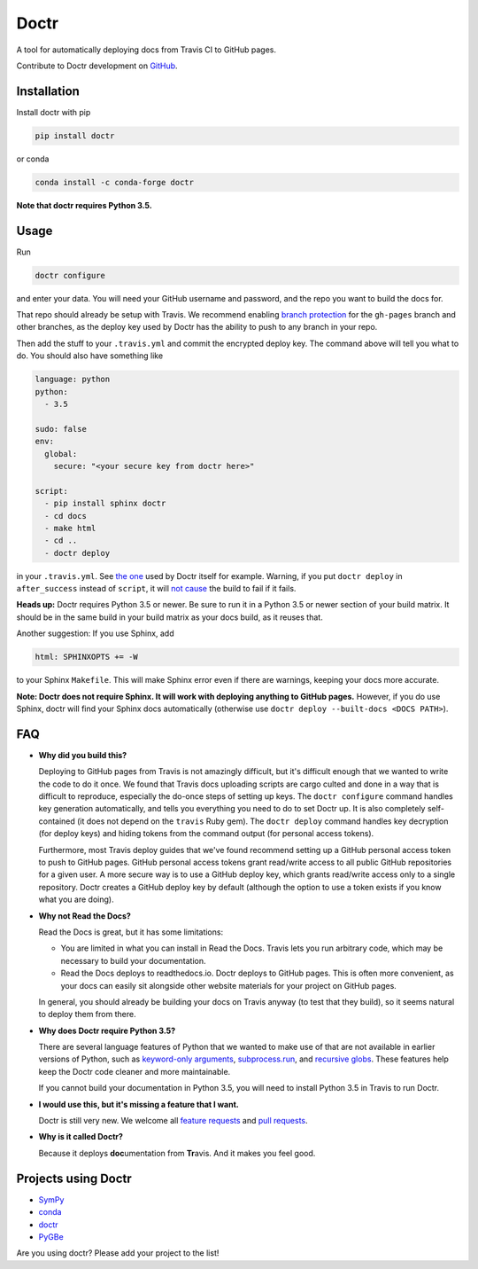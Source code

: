 Doctr
=====

A tool for automatically deploying docs from Travis CI to GitHub pages.

Contribute to Doctr development on `GitHub
<https://github.com/drdoctr/doctr>`_.

Installation
------------

Install doctr with pip

.. code::

   pip install doctr

or conda

.. code::

   conda install -c conda-forge doctr

**Note that doctr requires Python 3.5.**

Usage
-----

Run

.. code::

   doctr configure

and enter your data. You will need your GitHub username and password, and the
repo you want to build the docs for.

That repo should already be setup with Travis. We recommend enabling
`branch protection <https://help.github.com/articles/about-protected-branches/>`_
for the ``gh-pages`` branch and other branches, as the deploy key
used by Doctr has the ability to push to any branch in your repo.

Then add the stuff to your ``.travis.yml`` and commit the encrypted deploy
key. The command above will tell you what to do. You should also have
something like

.. code:: yaml

   language: python
   python:
     - 3.5

   sudo: false
   env:
     global:
       secure: "<your secure key from doctr here>"

   script:
     - pip install sphinx doctr
     - cd docs
     - make html
     - cd ..
     - doctr deploy


in your ``.travis.yml``. See `the one
<https://github.com/drdoctr/doctr/blob/master/.travis.yml>`_ used by Doctr
itself for example. Warning, if you put ``doctr deploy`` in ``after_success``
instead of ``script``, it will `not cause
<https://docs.travis-ci.com/user/customizing-the-build#Breaking-the-Build>`_
the build to fail if it fails.

**Heads up:** Doctr requires Python 3.5 or newer. Be sure to run it in a
Python 3.5 or newer section of your build matrix. It should be in the same
build in your build matrix as your docs build, as it reuses that.

Another suggestion: If you use Sphinx, add

.. code::

   html: SPHINXOPTS += -W

to your Sphinx ``Makefile``. This will make Sphinx error even if there are
warnings, keeping your docs more accurate.

**Note: Doctr does not require Sphinx. It will work with deploying anything to
GitHub pages.** However, if you do use Sphinx, doctr will find your Sphinx
docs automatically (otherwise use ``doctr deploy --built-docs <DOCS PATH>``).

FAQ
---

- **Why did you build this?**

  Deploying to GitHub pages from Travis is not amazingly difficult, but it's
  difficult enough that we wanted to write the code to do it once. We found
  that Travis docs uploading scripts are cargo culted and done in a way that
  is difficult to reproduce, especially the do-once steps of setting up keys.
  The ``doctr configure`` command handles key generation automatically, and
  tells you everything you need to do to set Doctr up. It is also completely
  self-contained (it does not depend on the ``travis`` Ruby gem).  The ``doctr
  deploy`` command handles key decryption (for deploy keys) and hiding tokens
  from the command output (for personal access tokens).

  Furthermore, most Travis deploy guides that we've found recommend setting up
  a GitHub personal access token to push to GitHub pages. GitHub personal
  access tokens grant read/write access to all public GitHub repositories for
  a given user. A more secure way is to use a GitHub deploy key, which grants
  read/write access only to a single repository. Doctr creates a GitHub deploy
  key by default (although the option to use a token exists if you know what
  you are doing).

- **Why not Read the Docs?**

  Read the Docs is great, but it has some limitations:

  - You are limited in what you can install in Read the Docs. Travis lets you
    run arbitrary code, which may be necessary to build your documentation.

  - Read the Docs deploys to readthedocs.io. Doctr deploys to GitHub pages.
    This is often more convenient, as your docs can easily sit alongside other
    website materials for your project on GitHub pages.

  In general, you should already be building your docs on Travis anyway (to
  test that they build), so it seems natural to deploy them from there.

- **Why does Doctr require Python 3.5?**

  There are several language features of Python that we wanted to make use of
  that are not available in earlier versions of Python, such as `keyword-only
  arguments <https://www.python.org/dev/peps/pep-3102/>`_,
  `subprocess.run
  <https://docs.python.org/3/library/subprocess.html#subprocess.run>`_, and
  `recursive globs <https://docs.python.org/3/library/glob.html>`_. These
  features help keep the Doctr code cleaner and more maintainable.

  If you cannot build your documentation in Python 3.5, you will need to
  install Python 3.5 in Travis to run Doctr.

- **I would use this, but it's missing a feature that I want.**

  Doctr is still very new. We welcome all `feature requests
  <https://github.com/drdoctr/doctr/issues>`_ and `pull requests
  <https://github.com/drdoctr/doctr/pulls>`_.

- **Why is it called Doctr?**

  Because it deploys **doc**\ umentation from **Tr**\ avis. And it makes you
  feel good.

Projects using Doctr
--------------------

- `SymPy <http://www.sympy.org/en/index.html>`_

- `conda <http://conda.pydata.org/docs/>`_

- `doctr <https://drdoctr.github.io/doctr/>`_

- `PyGBe <https://barbagroup.github.io/pygbe/docs/>`_

Are you using doctr?  Please add your project to the list!
